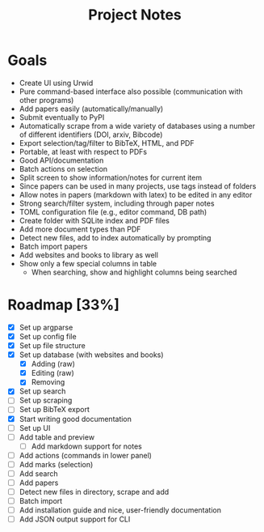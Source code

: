 #+title: Project Notes

* Goals

- Create UI using Urwid
- Pure command-based interface also possible (communication with other programs)
- Add papers easily (automatically/manually)
- Submit eventually to PyPI
- Automatically scrape from a wide variety of databases using a number of different identifiers (DOI, arxiv, Bibcode)
- Export selection/tag/filter to BibTeX, HTML, and PDF
- Portable, at least with respect to PDFs
- Good API/documentation
- Batch actions on selection
- Split screen to show information/notes for current item
- Since papers can be used in many projects, use tags instead of folders
- Allow notes in papers (markdown with latex) to be edited in any editor
- Strong search/filter system, including through paper notes
- TOML configuration file (e.g., editor command, DB path)
- Create folder with SQLite index and PDF files
- Add more document types than PDF
- Detect new files, add to index automatically by prompting
- Batch import papers
- Add websites and books to library as well
- Show only a few special columns in table
  - When searching, show and highlight columns being searched

* Roadmap [33%]

- [X] Set up argparse
- [X] Set up config file
- [X] Set up file structure
- [X] Set up database (with websites and books)
  - [X] Adding (raw)
  - [X] Editing (raw)
  - [X] Removing
- [X] Set up search
- [ ] Set up scraping
- [ ] Set up BibTeX export
- [X] Start writing good documentation
- [ ] Set up UI
- [ ] Add table and preview
  - [ ] Add markdown support for notes
- [ ] Add actions (commands in lower panel)
- [ ] Add marks (selection)
- [ ] Add search
- [ ] Add papers
- [ ] Detect new files in directory, scrape and add
- [ ] Batch import
- [ ] Add installation guide and nice, user-friendly documentation
- [ ] Add JSON output support for CLI
